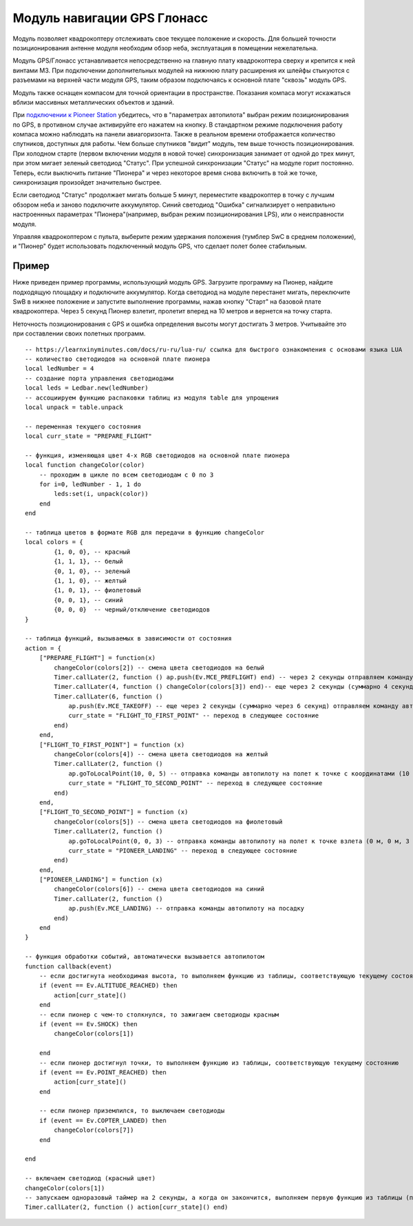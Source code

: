 Модуль навигации GPS Глонасс
============================


.. image:: /_static/images/gps_module.png
	:align: center

Модуль позволяет квадрокоптеру отслеживать свое текущее положение и скорость. Для большей точности позиционирования антенне модуля необходим обзор неба, эксплуатация в помещении нежелательна.

Модуль GPS/Глонасс устанавливается непосредственно на главную плату квадрокоптера сверху и крепится к ней винтами М3. При подключении дополнительных модулей на нижнюю плату расширения их шлейфы стыкуются с разъемами на верхней части модуля GPS, таким образом подключаясь к основной плате "сквозь" модуль GPS. 

Модуль также оснащен компасом для точной ориентации в пространстве. Показания компаса могут искажаться вблизи массивных металлических объектов и зданий. 

При `подключении к Pioneer Station`_  убедитесь, что в "параметрах автопилота" выбран режим позиционирования по GPS, в противном случае активируйте его нажатем на кнопку. В стандартном режиме подключения работу компаса можно наблюдать на панели авиагоризонта. Также в реальном времени отображается количество спутников, доступных для работы. Чем больше спутников "видит" модуль, тем выше точность позиционирования. При холодном старте (первом включении модуля в новой точке) синхронизация занимает от одной до трех минут, при этом мигает зеленый светодиод "Статус". При успешной синхронизации "Статус" на модуле горит постоянно. Теперь, если выключить питание "Пионера" и через некоторое время снова включить в той же точке, синхронизация произойдет значительно быстрее.

.. _подключении к Pioneer Station: ../programming/pioneer_station/pioneer_station_upload.html 

Если светодиод "Статус" продолжает мигать больше 5 минут, переместите квадрокоптер в точку с лучшим обзором неба и заново подключите аккумулятор. Синий светодиод "Ошибка" сигнализирует о неправильно настроеннных параметрах "Пионера"(например, выбран режим позиционирования LPS), или о неисправности модуля. 

Управляя квадрокоптером с пульта, выберите режим удержания положения (тумблер SwC в среднем положении), и "Пионер" будет использовать подключенный модуль GPS, что сделает полет более стабильным. 

Пример
-----------
Ниже приведен пример программы, использующий модуль GPS. Загрузите программу на Пионер, найдите подходящую площадку и подключите аккумулятор. Когда светодиод на модуле перестанет мигать, переключите SwB в нижнее положение и запустите выполнение программы, нажав кнопку "Старт" на базовой плате квадрокоптера. Через 5 секунд Пионер взлетит, пролетит вперед на 10 метров и вернется на точку старта. 

Неточность позиционирования с GPS и ошибка определения высоты могут достигать 3 метров. Учитывайте это при составлении своих полетных программ.

::

	-- https://learnxinyminutes.com/docs/ru-ru/lua-ru/ ссылка для быстрого ознакомления с основами языка LUA
	-- количество светодиодов на основной плате пионера
	local ledNumber = 4
	-- создание порта управления светодиодами
	local leds = Ledbar.new(ledNumber)
	-- ассоциируем функцию распаковки таблиц из модуля table для упрощения
	local unpack = table.unpack

	-- переменная текущего состояния
	local curr_state = "PREPARE_FLIGHT"

	-- функция, изменяющая цвет 4-х RGB светодиодов на основной плате пионера
	local function changeColor(color)
	    -- проходим в цикле по всем светодиодам с 0 по 3
	    for i=0, ledNumber - 1, 1 do
	        leds:set(i, unpack(color))
	    end
	end 

	-- таблица цветов в формате RGB для передачи в функцию changeColor
	local colors = {
	        {1, 0, 0}, -- красный
	        {1, 1, 1}, -- белый
	        {0, 1, 0}, -- зеленый
	        {1, 1, 0}, -- желтый
	        {1, 0, 1}, -- фиолетовый
	        {0, 0, 1}, -- синий
	        {0, 0, 0}  -- черный/отключение светодиодов
	}

	-- таблица функций, вызываемых в зависимости от состояния
	action = {
	    ["PREPARE_FLIGHT"] = function(x)
	        changeColor(colors[2]) -- смена цвета светодиодов на белый
	        Timer.callLater(2, function () ap.push(Ev.MCE_PREFLIGHT) end) -- через 2 секунды отправляем команду автопилоту на запуск моторов
	        Timer.callLater(4, function () changeColor(colors[3]) end)-- еще через 2 секунды (суммарно 4 секунды, так как таймеры запускаются сразу же друг за другом) меняем цвета светодиодов на зеленый
	        Timer.callLater(6, function () 
	            ap.push(Ev.MCE_TAKEOFF) -- еще через 2 секунды (суммарно через 6 секунд) отправляем команду автопилоту на взлет
	            curr_state = "FLIGHT_TO_FIRST_POINT" -- переход в следующее состояние
	        end)
	    end,
	    ["FLIGHT_TO_FIRST_POINT"] = function (x) 
	        changeColor(colors[4]) -- смена цвета светодиодов на желтый
	        Timer.callLater(2, function ()
	            ap.goToLocalPoint(10, 0, 5) -- отправка команды автопилоту на полет к точке с координатами (10 м, 0 м, 5 м) 
	            curr_state = "FLIGHT_TO_SECOND_POINT" -- переход в следующее состояние
	        end) 
	    end,
	    ["FLIGHT_TO_SECOND_POINT"] = function (x) 
	        changeColor(colors[5]) -- смена цвета светодиодов на фиолетовый
	        Timer.callLater(2, function ()
	            ap.goToLocalPoint(0, 0, 3) -- отправка команды автопилоту на полет к точке взлета (0 м, 0 м, 3 м)
	            curr_state = "PIONEER_LANDING" -- переход в следующее состояние
	        end)
	    end,
	    ["PIONEER_LANDING"] = function (x) 
	        changeColor(colors[6]) -- смена цвета светодиодов на синий
	        Timer.callLater(2, function () 
	            ap.push(Ev.MCE_LANDING) -- отправка команды автопилоту на посадку
	        end)
	    end
	}

	-- функция обработки событий, автоматически вызывается автопилотом
	function callback(event)
	    -- если достигнута необходимая высота, то выполняем функцию из таблицы, соответствующую текущему состоянию
	    if (event == Ev.ALTITUDE_REACHED) then
	        action[curr_state]()
	    end
	    -- если пионер с чем-то столкнулся, то зажигаем светодиоды красным
	    if (event == Ev.SHOCK) then
	        changeColor(colors[1])

	    end
	    -- если пионер достигнул точки, то выполняем функцию из таблицы, соответствующую текущему состоянию
	    if (event == Ev.POINT_REACHED) then
	        action[curr_state]()
	    end

	    -- если пионер приземлился, то выключаем светодиоды
	    if (event == Ev.COPTER_LANDED) then
	        changeColor(colors[7])
	    end

	end

	-- включаем светодиод (красный цвет)
	changeColor(colors[1])
	-- запускаем одноразовый таймер на 2 секунды, а когда он закончится, выполняем первую функцию из таблицы (подготовка к полету)
	Timer.callLater(2, function () action[curr_state]() end)
